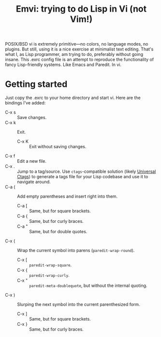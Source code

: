 #+TITLE:Emvi: trying to do Lisp in Vi (not Vim!)

POSIX/BSD vi is extremely primitive—no colors, no language modes, no plugins.
But still, using it is a nice exercise at minimalist text editing.
That's what I, as Lisp programmer, am trying to do, preferably without going insane.
This .exrc config file is an attempt to reproduce the functionality of fancy Lisp-friendly systems.
Like Emacs and Paredit.
In vi.

* Getting started
Just copy the .exrc to your home directory and start vi.
Here are the bindings I've added:
- C-x s :: Save changes.
- C-x k :: Exit.
  - C-x K :: Exit without saving changes.
- C-x f :: Edit a new file.
- C-x . :: Jump to a tag/source. Use =ctags=-compatible solution (likely [[https://github.com/universal-ctags/ctags][Universal Ctags]]) to generate a tags file for your Lisp codebase and use it to navigate around.
- C-a ( :: Add empty parentheses and insert right into them.
  - C-a [ :: Same, but for square brackets.
  - C-a { :: Same, but for curly braces.
  - C-a " :: Same, but for double quotes.
- C-x ( :: Wrap the current symbol into parens (=paredit-wrap-round=).
  - C-x [ :: =paredit-wrap-square=.
  - C-x { :: =paredit-wrap-curly=.
  - C-x " :: =paredit-meta-doublequote=, but without the internal quoting.
- C-x ) :: Slurping the next symbol into the current parenthesized form.
  - C-x ] :: Same, but for square brackets.
  - C-x } :: Same, but for curly braces.
